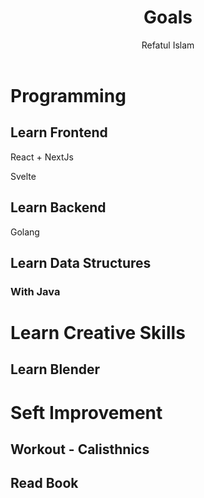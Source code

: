 #+TITLE: Goals
#+DESCRIPTION: Goals needed to be completed within a year
#+Author: Refatul Islam

* Programming
** Learn Frontend
**** React + NextJs
**** Svelte
** Learn Backend
**** Golang
** Learn Data Structures
*** With Java
* Learn Creative Skills
** Learn Blender
* Seft Improvement
** Workout - Calisthnics
** Read Book

